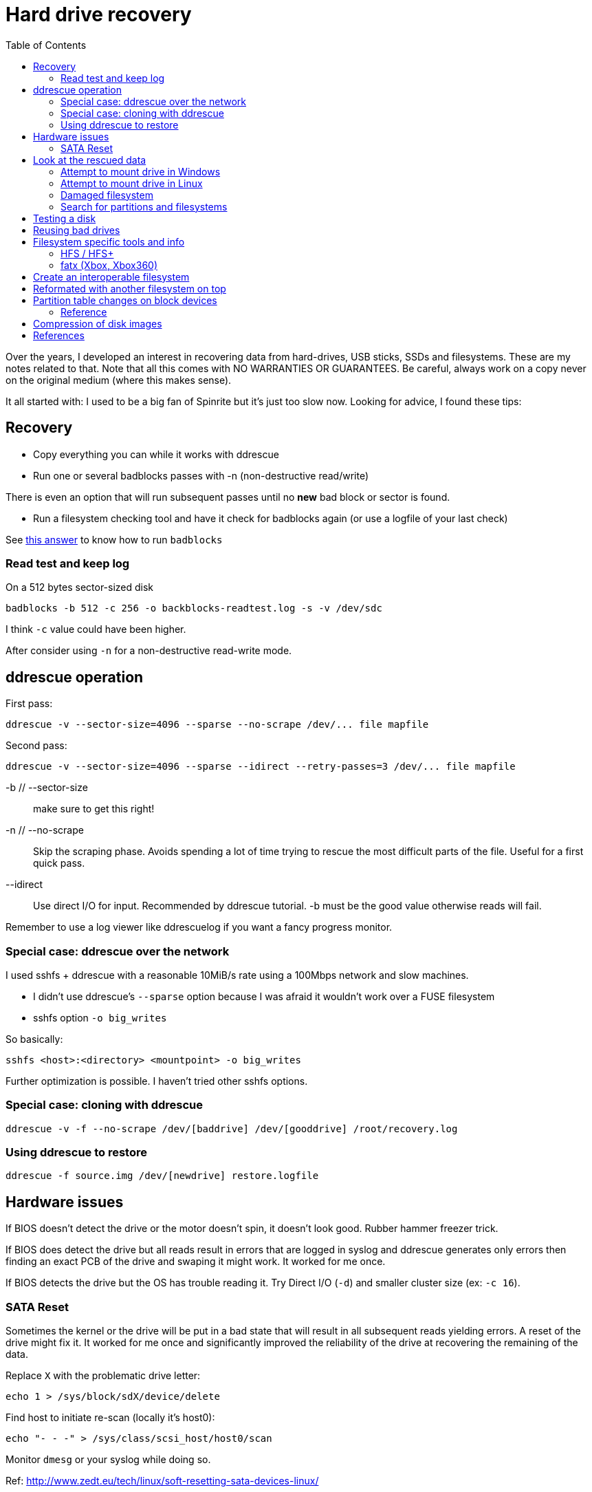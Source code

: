 = Hard drive recovery
:toc:

Over the years, I developed an interest in recovering data from hard-drives,
USB sticks, SSDs and filesystems. These are my notes related to that. Note
that all this comes with NO WARRANTIES OR GUARANTEES. Be careful, always work
on a copy never on the original medium (where this makes sense).

It all started with: I used to be a big fan of Spinrite but it's just too slow
now. Looking for advice, I found these tips:

== Recovery

* Copy everything you can while it works with ddrescue
* Run one or several badblocks passes with -n (non-destructive read/write)

There is even an option that will run subsequent passes until no *new*
bad block or sector is found.

* Run a filesystem checking tool and have it check for badblocks again (or use
  a logfile of your last check)

See http://superuser.com/questions/528176/using-badblocks-on-modern-disks[this
answer] to know how to run `badblocks`

=== Read test and keep log

On a 512 bytes sector-sized disk

    badblocks -b 512 -c 256 -o backblocks-readtest.log -s -v /dev/sdc

I think `-c` value could have been higher.

After consider using `-n` for a non-destructive read-write mode.

== ddrescue operation

First pass:

    ddrescue -v --sector-size=4096 --sparse --no-scrape /dev/... file mapfile

Second pass:

    ddrescue -v --sector-size=4096 --sparse --idirect --retry-passes=3 /dev/... file mapfile

-b // --sector-size:: make sure to get this right!

-n // --no-scrape:: Skip the scraping phase. Avoids spending a lot of time trying to
rescue the most difficult parts of the file. Useful for a first quick pass.

--idirect:: Use direct I/O for input. Recommended by ddrescue tutorial. -b must be the
good value otherwise reads will fail.

Remember to use a log viewer like ddrescuelog if you want a fancy progress
monitor.

=== Special case: ddrescue over the network

I used sshfs + ddrescue with a reasonable 10MiB/s rate using a 100Mbps network
and slow machines.

* I didn't use ddrescue's `--sparse` option because I was afraid it wouldn't
  work over a FUSE filesystem
* sshfs option `-o big_writes`

So basically:

    sshfs <host>:<directory> <mountpoint> -o big_writes

Further optimization is possible. I haven't tried other sshfs options.

=== Special case: cloning with ddrescue

    ddrescue -v -f --no-scrape /dev/[baddrive] /dev/[gooddrive] /root/recovery.log

=== Using ddrescue to restore

    ddrescue -f source.img /dev/[newdrive] restore.logfile

== Hardware issues

If BIOS doesn't detect the drive or the motor doesn't spin, it doesn't look
good. Rubber hammer freezer trick.

If BIOS does detect the drive but all reads result in errors that are logged
in syslog and ddrescue generates only errors then finding an exact PCB of the
drive and swaping it might work. It worked for me once.

If BIOS detects the drive but the OS has trouble reading it. Try Direct I/O
(`-d`) and smaller cluster size (ex: `-c 16`).

=== SATA Reset

Sometimes the kernel or the drive will be put in a bad state that will result
in all subsequent reads yielding errors. A reset of the drive might fix it. It
worked for me once and significantly improved the reliability of the drive at
recovering the remaining of the data.

Replace `X` with the problematic drive letter:

    echo 1 > /sys/block/sdX/device/delete

Find host to initiate re-scan (locally it's host0):

    echo "- - -" > /sys/class/scsi_host/host0/scan

Monitor `dmesg` or your syslog while doing so.

Ref: http://www.zedt.eu/tech/linux/soft-resetting-sata-devices-linux/


== Look at the rescued data

=== Attempt to mount drive in Windows

Use ImDisk Toolkit or OSFMount. Click on mapped drive letter to try to run `chkdsk.exe` on
it.

==== From ext2/3/4 filesystem

Paragos Software ExtFS for Windows (there's a free version). However note that
GPT partitionned hard drives won't work on Windows XP.

==== References

* http://reboot.pro/files/file/284-imdisk-toolkit/
* http://www.osforensics.com/tools/mount-disk-images.html
* http://www.paragon-software.com/home/extfs-windows-pro/


=== Attempt to mount drive in Linux

Find offset where partition starts.

    parted <image>

    GNU Parted 2.3
    Using picked.img
    Welcome to GNU Parted! Type 'help' to view a list of commands.
    (parted) unit
    Unit?  [compact]? B
    (parted) print

If `parted` doesn't work, use `fdisk` or `gdisk` (GPT partition tables) and
multiply start sector with the sector size (usually 512 or 4096)

Mount using offset of partition you are interested in:

    mount -o ro,loop,offset=XXXX <image> <mountpoint>

On some distros loop files are not automatically created. Follow instructions
from search for partition section. Then replace `<image>` with `/dev/loop0`.

=== Damaged filesystem

Did ddrescue routine documented above. Only a few blocks damaged but at the
beginning of the disk so the ext4 partition was unmountable.

Found https://unix.stackexchange.com/questions/114429/short-read-while-trying-to-open-partition[many interesting things here].
However nothing worked.
All superblocks would fail even backup ones which is weird since they probably happened in disk area that were not considered damaged by ddrescue.

Testdisk would fail on the real device but it would work on the ddrescue image.
I recovered some critical files here. Incredible.

Attempting to mount the image cleanly with (offset found with technique above):

    mount -o ro,loop,offset=XXX <image> <mountpoint>

Results in a complain that filesystem requires a repair and is read-only.
Loop mount to access underlying partition device files (documented below):

    losetup -f --show --partscan <image>

Then use testdisk to find alternate superblocks. Under advanced filesystem
options. Run the command it instructs you to run:

    fsck.ext4 -b <superblock> -B <blocksize> /dev/loop0p1

Then the filesystem became mountable. Yay!


=== Search for partitions and filesystems

==== Simple

Mount image as loopback device and check with cfdisk:

    losetup -f --show --partscan <image>

If partition table is corrupt or not present you can omit `--partscan`.

Will output created loopback device then:

    cfdisk <lo-device>

When done:

    losetup -d <lo-device>

==== Advanced

    testdisk /log <image>.dd

Quick search then deep search.

==== References

* http://www.cgsecurity.org/wiki/TestDisk_Step_By_Step


== Testing a disk

Figure out block size

    lsblk -o NAME,PHY-SeC

Run `badblocks` in destructive read-write mode (way faster than
non-destructive)

    badblocks -b 512 -c 256 -w -s -v <dev>

== Reusing bad drives

Make sure that the filesystem is aware of the bad blocks on it. See
`badblocks` on how to do that.

== Filesystem specific tools and info

=== HFS / HFS+

In order for Linux to mount this filesystem, a volume header (first sector) and alternate
volume header (last sector of partition minus 1024) must be present. When
attempting to recover a disk, the end of the drive was corrupted and the
alternate volume header couldn't be found.

`hfsprescue` (precompiled binaries available!) can do an excellent job at
recovery. Better than photorec. Be sure to use a recent version.

https://www.plop.at/en/hfsprescue/full.html

010 editor template available to parse the volume header and HFS' metadata

=== fatx (Xbox, Xbox360)

Tools

* fatxplorer (Windows-only, some features need a license)
* fatx (no longer compiles on arch)

==== Xbox 360 specific

Information on Xbox hardware disks seems to be used in the cryptographic
protection of the disks' content. What is used is tied with low-level
information on the drive itself that is hard to replace without firmware-level
tampering knowledge. This means that it is easier to transfer save games using
a filesystem-aware tool rather than dd an entire Xbox360 drive into a new one.

That said, there is a lot of crypto involved in there so corruption can occur
easily. The crypto seems to be signed by keys that can include console keys,
Xbox LIVE keys, etc. Most of the stuff I was interested with (savegames to
recover) was signed by my console keys luckily. Since I wasn't swapping
consoles only disks, it seemed like I could do it.

So here's what worked (tried many things with fatx but they all failed):

* ddrescue of the dying drive
* restored image in working drive
* Using fatxplorer in a Windows VM with USB passthrough, I extracted content I
  wanted to keep
* Bought new Xbox drive
* First, got it working with my console, imported profile from Xbox LIVE, etc.
* Then with fatxplorer, I restored the files I backed up earlier

Side note: There are some tutorials and files out there to bring back to life
the original Xbox backwards compatibility even on a 3rd party drive.


== Create an interoperable filesystem

Nowadays it's complicated to get an interoperable filesystem that works across
Windows, Linux and Mac OS X. These instructions are for a Linux system trying
to create such a filesystem.

Exfat with a specific GPT table works.

Here are the commands:

    gdisk /dev/sdX
    Command (? for help): o
    This option deletes all partitions and creates a new protective MBR.
    Proceed? (Y/N): Y

Partition type is `0700` (Microsoft basic data)

    Command (? for help): n
    Partition number (1-128, default 1):
    ...
    Current type is 'Linux filesystem'
    Hex code or GUID (L to show codes, Enter = 8300): 0700
    Changed type of partition to 'Microsoft basic data'

Write partition, then format with exfat:

    mkfs.exfat /dev/sdX1

== Reformated with another filesystem on top

Chances are that filesystem metadata from the original fileysystem is still
readable.

Instructions here: https://www.cgsecurity.org/wiki/Data_Recovery_Examples#Recovery_of_reformatted_partition

== Partition table changes on block devices

Remember to run `partprobe` when you change partition tables to have Linux
rescan the tables and expose partition block devices. For example:

    partprobe /dev/sdb

Will create `/dev/sdb1` if it exists after a disk restore.


=== Reference

* https://matthew.komputerwiz.net/2015/12/13/formatting-universal-drive.html

== Compression of disk images

High compression can be achieved on mostly empty filesystems. `lz4` is a very
fast algorithm.

Other options are available too but I'm not sure how portable these are yet.

Ref: https://unix.stackexchange.com/questions/448217/best-compression-tool-for-full-disk-imaging-that-can-saturate-a-usb-3-connection

== References

* http://superuser.com/questions/528176/using-badblocks-on-modern-disks
* http://superuser.com/questions/240641/how-long-does-badblocks-take-on-a-1tb-drive
* http://serverfault.com/questions/51681/does-spinrite-do-what-it-claims-to-do
* https://www.smartmontools.org/browser/trunk/www/badblockhowto.xml
* http://www.gnu.org/software/ddrescue/manual/ddrescue_manual.html#Invoking-ddrescue
* http://unix.stackexchange.com/questions/39113/mount-ntfs-image-file-created-using-partimage
* https://datarecovery.com/rd/how-to-clone-hard-disks-with-ddrescue/
* https://www.cgsecurity.org/wiki/Data_Recovery_Examples#Recovery_of_reformatted_partition
